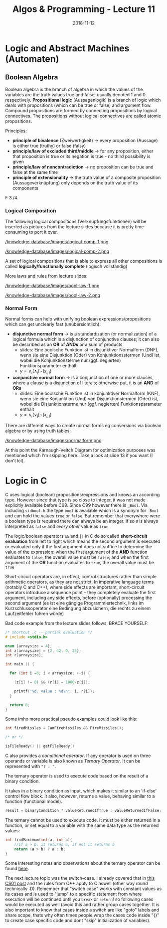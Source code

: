 #+TITLE: Algos & Programming - Lecture 11
#+DATE: 2018-11-12
#+HUGO_BASE_DIR: ../../../
#+HUGO_SECTION: uni/algos
#+HUGO_DRAFT: false
#+HUGO_AUTO_SET_LASTMOD: true


* Logic and Abstract Machines (Automaten)
** Boolean Algebra
Boolean algebra is the branch of algebra in which the values of the variables are the truth values true and false, usually denoted 1 and 0 respectively.
*Propositional logic* (Aussagenlogik) is a branch of logic which deals with propositions (which can be true or false) and argument flow. Compound propositions are formed by connecting propositions by logical connectives. The propositions without logical connectives are called atomic propositions. 

Principles:
- *principle of bivalence* (Zweiwertigkeit) \rightarrow every proposition (Aussage) is either true (truthy) or false (falsy)
- *principle/law of excluded third/middle* \rightarrow for any proposition, either that proposition is true or its negation is true - no third possibility is given
- *principle/law of noncontradiction* \rightarrow no proposition can be true and false at the same time
- *principle of extensionality* \rightarrow the truth value of a composite proposition (Aussageverknüpfung) only depends on the truth value of its components
  
F 3./4.
*** Logical Composition
The following logical compositions (Verknüpfungsfunktionen) will be inserted as pictures from the lecture slides because it is pretty time-consuming to port it over.

[[/knowledge-database/images/logical-comp-1.png ]]

[[/knowledge-database/images/logical-comp-2.png ]]

A set of logical compositions that is able to express all other compositions is called *logically/functionally complete* (logisch vollständig)

More laws and rules from lecture slides:

[[/knowledge-database/images/bool-law-1.png ]]

[[/knowledge-database/images/bool-law-2.png ]]

*** Normal Form
Normal forms can help with unifying boolean expressions/propositions which can get unclearly fast (unübersichtlich):
- *disjunctive normal form* \rightarrow is a standardization (or normalization) of a logical formula which is a disjunction of conjunctive clauses; it can also be described as an *OR* of *ANDs* or a sum of products
  - slides: Eine boolsche Funktion ist in disjunktiver Normalform (DNF), wenn sie eine Disjunktion (Oder) von Konjunktionsstermen (Und) ist, wobei die Konjunktionsterme nur (ggf. negierten) Funktionsparameter enthält
  - \(y = \vee_i (\wedge_j [\neg] x_{i,j}) \)
- *conjunctive normal form* \rightarrow is a conjunction of one or more clauses, where a clause is a disjunction of literals; otherwise put, it is an *AND* of *ORs*
  - slides: Eine boolsche Funktion ist in konjunktiver Normalform (KNF), wenn sie eine Konjunktion (Und) von Disjunktionstermen (Oder) ist, wobei die Disjunktionsterme nur (ggf. negierten) Funktionsparameter enthält
  - \(y = \wedge_i (\vee_j  [\neg] x_{i,j}) \)

There are different ways to create normal forms eg conversions via boolean algebra or by using truth tables:
    
[[/knowledge-database/images/normalform.png ]]

At this point the Karnaugh-Veitch Diagram for optimization purposes was mentioned which I'm skipping here. Take a look at slide 13 if you want (I don't lol).
* Logic in C
C uses logical (boolean) propositions/expressions and knows an according type. However since that type is so close to integer, it was not made explicitly available before C99. Since C99 however there is =_Bool=. Via including =stdbool.h= the type =bool= is available which is a synonym for =_Bool= and can hold the values =true= or =false=.
But remember that everywhere were a boolean type is required there can always be an integer. If so =0= is always interpreted as =false= and /every other/ value as =true=.

The logic/boolean operators =&&= and =||= in C do so called *short-circuit evaluation* from left to right which means the second argument is executed or evaluated only if the first argument does not suffice to determine the value of the expression: when the first argument of the *AND* function evaluates to =false=, the overall value must be =false=; and when the first argument of the *OR* function evaluates to =true=, the overall value must be =true=

Short-circuit operators are, in effect, control structures rather than simple arithmetic operators, as they are not strict. In imperative language terms (notably C and C++), where side effects are important, short-circuit operators introduce a sequence point – they completely evaluate the first argument, including any side effects, before (optionally) processing the second argument (es ist eine gängige Programmiertechnik, links im Kurzschlussoperator eine Bedingung abzusichern, die rechts zu einem Laufzeitfehler führen würde)

Bad code example from the lecture slides follows, BRACE YOURSELF:
#+BEGIN_SRC C :results print output exports: both
  /* shortcut .c -- partial evaluation */
  # include <stdio.h>

  enum {arraysize = 4};
  int z[arraysize] = {2, 42, 0, 23};
  int r[arraysize];

  int main () {

    for (int i =0; i < arraysize; ++i) {

      (z[i] != 0) && (r[i] = 1000/z[i]);

      printf("%d. value : %d\n", i, r[i]);
    }

    return 0;
  }
#+END_SRC

#+RESULTS:
: 0. value : 500
: 1. value : 23
: 2. value : 0
: 3. value : 43

Some imho more practical pseudo examples could look like this:
#+BEGIN_SRC C
  int firedMissles = CanFireMissiles && FireMissiles();

  /* or */

  isFileReady() || getFileReady()
#+END_SRC

C also provides a /conditional operator/. If any operator is used on three operands or variable is also known as /Ternary Operator/. It can be represented with ="? : "=.

The ternary operator is used to execute code based on the result of a binary condition.

It takes in a binary condition as input, which makes it similar to an 'if-else' control flow block. It also, however, returns a value, behaving similar to a function (functional model).
#+BEGIN_SRC C
result = binaryCondition ? valueReturnedIfTrue : valueReturnedIfFalse;
#+END_SRC
The ternary cannot be used to execute code. It must be either returned in a function, or set equal to a variable with the same data type as the returned values:
#+BEGIN_SRC C
int findMaximum(int a, int b){
    //if a > b, it returns a, if not it returns b
    return (a > b) ? a : b;
} 
#+END_SRC
Some interesting notes and observations about the ternary operator can be found [[https://www.geeksforgeeks.org/cc-ternary-operator-some-interesting-observations/][here]].

The next lecture topic was the switch-case. I already covered that in [[https://schoettkr.github.io/knowledge-database/posts/computer_science_I/cs-I-04/#org48e22fb][this CS01 post]] and the rules from C++ apply to C aswell (other way round technically :D). Remember that "switch case" works with constant values as its cases and is used to "jump" to a specific statement from where execution will be continued until you =break= or =return=! so following cases would be executed as well (avoid this and rather group cases together. It is also important to know that cases inside a switch are like "goto" labels and share scope, thats why often times people wrap the cases code inside "{}" to create case specific code and dont "skip" initialization of variables).
